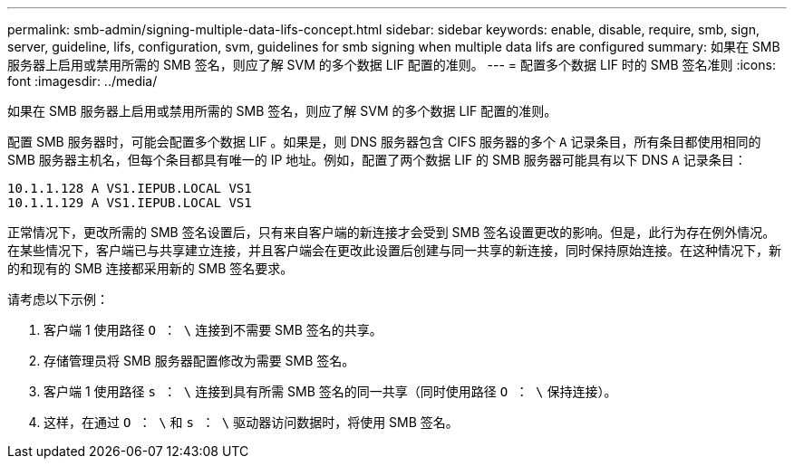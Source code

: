 ---
permalink: smb-admin/signing-multiple-data-lifs-concept.html 
sidebar: sidebar 
keywords: enable, disable, require, smb, sign, server, guideline, lifs, configuration, svm, guidelines for smb signing when multiple data lifs are configured 
summary: 如果在 SMB 服务器上启用或禁用所需的 SMB 签名，则应了解 SVM 的多个数据 LIF 配置的准则。 
---
= 配置多个数据 LIF 时的 SMB 签名准则
:icons: font
:imagesdir: ../media/


[role="lead"]
如果在 SMB 服务器上启用或禁用所需的 SMB 签名，则应了解 SVM 的多个数据 LIF 配置的准则。

配置 SMB 服务器时，可能会配置多个数据 LIF 。如果是，则 DNS 服务器包含 CIFS 服务器的多个 `A` 记录条目，所有条目都使用相同的 SMB 服务器主机名，但每个条目都具有唯一的 IP 地址。例如，配置了两个数据 LIF 的 SMB 服务器可能具有以下 DNS `A` 记录条目：

[listing]
----
10.1.1.128 A VS1.IEPUB.LOCAL VS1
10.1.1.129 A VS1.IEPUB.LOCAL VS1
----
正常情况下，更改所需的 SMB 签名设置后，只有来自客户端的新连接才会受到 SMB 签名设置更改的影响。但是，此行为存在例外情况。在某些情况下，客户端已与共享建立连接，并且客户端会在更改此设置后创建与同一共享的新连接，同时保持原始连接。在这种情况下，新的和现有的 SMB 连接都采用新的 SMB 签名要求。

请考虑以下示例：

. 客户端 1 使用路径 `O ： \` 连接到不需要 SMB 签名的共享。
. 存储管理员将 SMB 服务器配置修改为需要 SMB 签名。
. 客户端 1 使用路径 `s ： \` 连接到具有所需 SMB 签名的同一共享（同时使用路径 `O ： \` 保持连接）。
. 这样，在通过 `O ： \` 和 `s ： \` 驱动器访问数据时，将使用 SMB 签名。

